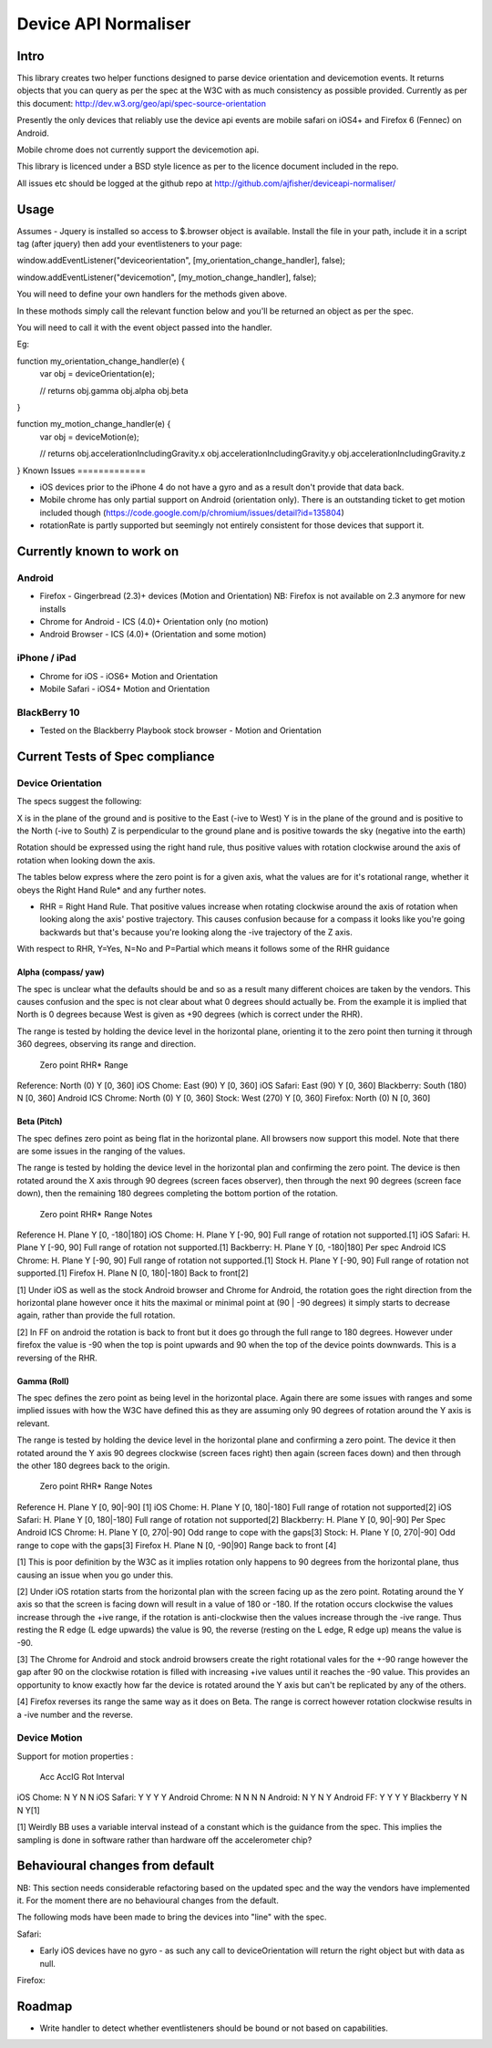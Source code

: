 =====================
Device API Normaliser
=====================

Intro
=====

This library creates two helper functions designed to parse device orientation
and devicemotion events. It returns objects that you can query as per the
spec at the W3C with as much consistency as possible provided. Currently
as per this document: http://dev.w3.org/geo/api/spec-source-orientation

Presently the only devices that reliably use the device api events are 
mobile safari on iOS4+ and Firefox 6 (Fennec) on Android.

Mobile chrome does not currently support the devicemotion api.

This library is licenced under a BSD style licence as per to the licence document included in the repo.

All issues etc should be logged at the github repo at http://github.com/ajfisher/deviceapi-normaliser/

Usage
=====

Assumes - Jquery is installed so access to $.browser object is available.
Install the file in your path, include it in a script tag (after jquery) then add your 
eventlisteners to your page:

window.addEventListener("deviceorientation", [my_orientation_change_handler], false);

window.addEventListener("devicemotion", [my_motion_change_handler], false);

You will need to define your own handlers for the methods given above.

In these mothods simply call the relevant function below and you'll be
returned an object as per the spec.

You will need to call it with the event object passed into the handler.

Eg:

function my_orientation_change_handler(e) {
    var obj = deviceOrientation(e);

    // returns
    obj.gamma
    obj.alpha
    obj.beta
}

function my_motion_change_handler(e) {
    var obj = deviceMotion(e);
    
    // returns
    obj.accelerationIncludingGravity.x
    obj.accelerationIncludingGravity.y
    obj.accelerationIncludingGravity.z        

}
Known Issues
=============

* iOS devices prior to the iPhone 4 do not have a gyro and as a result don't provide that data back.
* Mobile chrome has only partial support on Android (orientation only). There is an outstanding ticket to get motion included though (https://code.google.com/p/chromium/issues/detail?id=135804)
* rotationRate is partly supported but seemingly not entirely consistent for those devices that support it.

Currently known to work on
==========================

Android
-------

* Firefox - Gingerbread (2.3)+ devices (Motion and Orientation) NB: Firefox is not available on 2.3 anymore for new installs
* Chrome for Android - ICS (4.0)+ Orientation only (no motion)
* Android Browser - ICS (4.0)+ (Orientation and some motion)

iPhone / iPad
-------------

* Chrome for iOS - iOS6+ Motion and Orientation
* Mobile Safari  - iOS4+ Motion and Orientation

BlackBerry 10
-------------

* Tested on the Blackberry Playbook stock browser - Motion and Orientation

Current Tests of Spec compliance
=================================

Device Orientation
------------------

The specs suggest the following:

X is in the plane of the ground and is positive to the East (-ive to West)
Y is in the plane of the ground and is positive to the North (-ive to South)
Z is perpendicular to the ground plane and is positive towards the sky (negative into the earth)

Rotation should be expressed using the right hand rule, thus positive values with rotation clockwise around the axis of rotation when looking down the axis.

The tables below express where the zero point is for a given axis, what the values are for it's rotational range, whether it obeys the Right Hand Rule* and any further notes.

* RHR = Right Hand Rule. That positive values increase when rotating clockwise around the axis of rotation when looking along the axis' postive trajectory. This causes confusion because for a compass it looks like you're going backwards but that's because you're looking along the -ive trajectory of the Z axis.

With respect to RHR, Y=Yes, N=No and P=Partial which means it follows some of the RHR guidance

Alpha (compass/ yaw)
....................

The spec is unclear what the defaults should be and so as a result many different choices are taken by the vendors. This causes confusion and the spec is not clear about what 0 degrees should actually be. From the example it is implied that North is 0 degrees because West is given as +90 degrees (which is correct under the RHR). 

The range is tested by holding the device level in the horizontal plane, orienting it to the zero point then turning it through 360 degrees, observing its range and direction.

                Zero point      RHR*    Range
Reference:      North (0)       Y       [0, 360]
iOS Chome:      East (90)       Y       [0, 360]
iOS Safari:     East (90)       Y       [0, 360]
Blackberry:     South (180)     N       [0, 360]
Android ICS
Chrome:         North (0)       Y       [0, 360]
Stock:          West (270)      Y       [0, 360]
Firefox:        North (0)       N       [0, 360]

Beta (Pitch)
............

The spec defines zero point as being flat in the horizontal plane. All browsers now support this model. Note that there are some issues in the ranging of the values.

The range is tested by holding the device level in the horizontal plan and confirming the zero point. The device is then rotated around the X axis through 90 degrees (screen faces observer), then through the next 90 degrees (screen face down), then the remaining 180 degrees completing the bottom portion of the rotation.

                Zero point      RHR*    Range           Notes
Reference       H. Plane        Y       [0, -180|180]
iOS Chome:      H. Plane        Y       [-90, 90]       Full range of rotation not supported.[1]
iOS Safari:     H. Plane        Y       [-90, 90]       Full range of rotation not supported.[1]
Backberry:      H. Plane        Y       [0, -180|180]   Per spec
Android ICS
Chrome:         H. Plane        Y       [-90, 90]       Full range of rotation not supported.[1]
Stock           H. Plane        Y       [-90, 90]       Full range of rotation not supported.[1]
Firefox         H. Plane        N       [0, 180|-180]   Back to front[2]

[1] Under iOS as well as the stock Android browser and Chrome for Android, the rotation goes the right direction from the horizontal plane however once it hits the maximal or minimal point at (90 | -90 degrees) it simply starts to decrease again, rather than provide the full rotation.

[2] In FF on android the rotation is back to front but it does go through the full range to 180 degrees. However under firefox the value is -90 when the top is point upwards and 90 when the top of the device points downwards. This is a reversing of the RHR.

Gamma (Roll)
.............

The spec defines the zero point as being level in the horizontal place. Again there are some issues with ranges and some implied issues with how the W3C have defined this as they are assuming only 90 degrees of rotation around the Y axis is relevant.

The range is tested by holding the device level in the horizontal plane and confirming a zero point. The device it then rotated around the Y axis 90 degrees clockwise (screen faces right) then again (screen faces down) and then through the other 180 degrees back to the origin.

                Zero point      RHR*    Range           Notes
Reference       H. Plane        Y       [0, 90|-90]     [1]
iOS Chome:      H. Plane        Y       [0, 180|-180]   Full range of rotation not supported[2]
iOS Safari:     H. Plane        Y       [0, 180|-180]   Full range of rotation not supported[2]
Blackberry:     H. Plane        Y       [0, 90|-90]     Per Spec
Android ICS
Chrome:         H. Plane        Y       [0, 270|-90]    Odd range to cope with the gaps[3]
Stock:          H. Plane        Y       [0, 270|-90]    Odd range to cope with the gaps[3]
Firefox         H. Plane        N       [0, -90|90]     Range back to front [4]

[1] This is poor definition by the W3C as it implies rotation only happens to 90 degrees from the horizontal plane, thus causing an issue when you go under this.

[2] Under iOS rotation starts from the horizontal plan with the screen facing up as the zero point. Rotating around the Y axis so that the screen is facing down will result in a value of 180 or -180. If the rotation occurs clockwise the values increase through the +ive range, if the rotation is anti-clockwise then the values increase through the -ive range. Thus resting the R edge (L edge upwards) the value is 90, the reverse (resting on the L edge, R edge up) means the value is -90.

[3] The Chrome for Android and stock android browsers create the right rotational vales for the +-90 range however the gap after 90 on the clockwise rotation is filled with increasing +ive values until it reaches the -90 value. This provides an opportunity to know exactly how far the device is rotated around the Y axis but can't be replicated by any of the others.

[4] Firefox reverses its range the same way as it does on Beta. The range is correct however rotation clockwise results in a -ive number and the reverse.

Device Motion
-------------

Support for motion properties :

                Acc     AccIG   Rot     Interval
iOS Chome:      N       Y       N       N
iOS Safari:     Y       Y       Y       Y
Android Chrome: N       N       N       N
Android:        N       Y       N       Y
Android FF:     Y       Y       Y       Y
Blackberry      Y       N       N       Y[1]

[1] Weirdly BB uses a variable interval instead of a constant which is the guidance from the spec. This implies the sampling is done in software rather than hardware off the accelerometer chip?

Behavioural changes from default
=================================

NB: This section needs considerable refactoring based on the updated spec and the way the vendors have implemented it. For the moment there are no behavioural changes from the default.

The following mods have been made to bring the devices into "line" with the spec.

Safari:

* Early iOS devices have no gyro - as such any call to deviceOrientation will return the right object but with data as null.

Firefox:


Roadmap
=======

* Write handler to detect whether eventlisteners should be bound or not based on capabilities.


